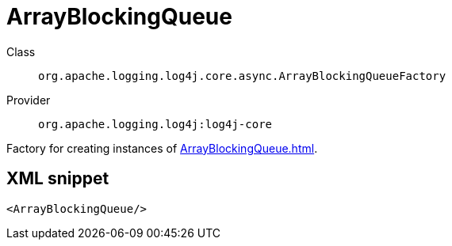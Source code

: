 ////
Licensed to the Apache Software Foundation (ASF) under one or more
contributor license agreements. See the NOTICE file distributed with
this work for additional information regarding copyright ownership.
The ASF licenses this file to You under the Apache License, Version 2.0
(the "License"); you may not use this file except in compliance with
the License. You may obtain a copy of the License at

    https://www.apache.org/licenses/LICENSE-2.0

Unless required by applicable law or agreed to in writing, software
distributed under the License is distributed on an "AS IS" BASIS,
WITHOUT WARRANTIES OR CONDITIONS OF ANY KIND, either express or implied.
See the License for the specific language governing permissions and
limitations under the License.
////
[#org_apache_logging_log4j_core_async_ArrayBlockingQueueFactory]
= ArrayBlockingQueue

Class:: `org.apache.logging.log4j.core.async.ArrayBlockingQueueFactory`
Provider:: `org.apache.logging.log4j:log4j-core`

Factory for creating instances of xref:ArrayBlockingQueue.adoc[].

[#org_apache_logging_log4j_core_async_ArrayBlockingQueueFactory-XML-snippet]
== XML snippet
[source, xml]
----
<ArrayBlockingQueue/>
----
